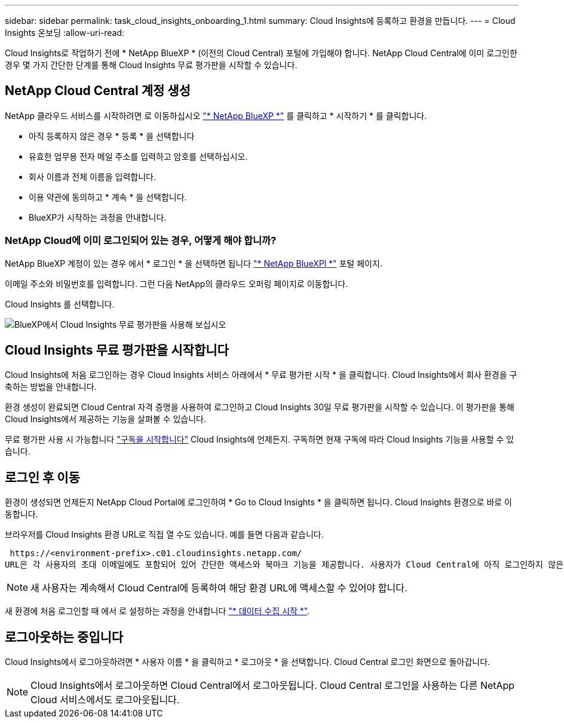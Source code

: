 ---
sidebar: sidebar 
permalink: task_cloud_insights_onboarding_1.html 
summary: Cloud Insights에 등록하고 환경을 만듭니다. 
---
= Cloud Insights 온보딩
:allow-uri-read: 


[role="lead"]
Cloud Insights로 작업하기 전에 * NetApp BlueXP * (이전의 Cloud Central) 포털에 가입해야 합니다. NetApp Cloud Central에 이미 로그인한 경우 몇 가지 간단한 단계를 통해 Cloud Insights 무료 평가판을 시작할 수 있습니다.


toc::[]


== NetApp Cloud Central 계정 생성

NetApp 클라우드 서비스를 시작하려면 로 이동하십시오 https://cloud.netapp.com["* NetApp BlueXP *"^] 를 클릭하고 * 시작하기 * 를 클릭합니다.

* 아직 등록하지 않은 경우 * 등록 * 을 선택합니다
* 유효한 업무용 전자 메일 주소를 입력하고 암호를 선택하십시오.
* 회사 이름과 전체 이름을 입력합니다.
* 이용 약관에 동의하고 * 계속 * 을 선택합니다.
* BlueXP가 시작하는 과정을 안내합니다.




=== NetApp Cloud에 이미 로그인되어 있는 경우, 어떻게 해야 합니까?

NetApp BlueXP 계정이 있는 경우 에서 * 로그인 * 을 선택하면 됩니다 https://cloud.netapp.com["* NetApp BlueXPl *"^] 포털 페이지.

이메일 주소와 비밀번호를 입력합니다. 그런 다음 NetApp의 클라우드 오퍼링 페이지로 이동합니다.

Cloud Insights 를 선택합니다.

image:BlueXP_CloudInsights.png["BlueXP에서 Cloud Insights 무료 평가판을 사용해 보십시오"]



== Cloud Insights 무료 평가판을 시작합니다

Cloud Insights에 처음 로그인하는 경우 Cloud Insights 서비스 아래에서 * 무료 평가판 시작 * 을 클릭합니다. Cloud Insights에서 회사 환경을 구축하는 방법을 안내합니다.

환경 생성이 완료되면 Cloud Central 자격 증명을 사용하여 로그인하고 Cloud Insights 30일 무료 평가판을 시작할 수 있습니다. 이 평가판을 통해 Cloud Insights에서 제공하는 기능을 살펴볼 수 있습니다.

무료 평가판 사용 시 가능합니다 link:concept_subscribing_to_cloud_insights.html["구독을 시작합니다"] Cloud Insights에 언제든지. 구독하면 현재 구독에 따라 Cloud Insights 기능을 사용할 수 있습니다.



== 로그인 후 이동

환경이 생성되면 언제든지 NetApp Cloud Portal에 로그인하여 * Go to Cloud Insights * 을 클릭하면 됩니다. Cloud Insights 환경으로 바로 이동합니다.

브라우저를 Cloud Insights 환경 URL로 직접 열 수도 있습니다. 예를 들면 다음과 같습니다.

 https://<environment-prefix>.c01.cloudinsights.netapp.com/
URL은 각 사용자의 초대 이메일에도 포함되어 있어 간단한 액세스와 북마크 기능을 제공합니다. 사용자가 Cloud Central에 아직 로그인하지 않은 경우 로그인하라는 메시지가 표시됩니다.


NOTE: 새 사용자는 계속해서 Cloud Central에 등록하여 해당 환경 URL에 액세스할 수 있어야 합니다.

새 환경에 처음 로그인할 때 에서 로 설정하는 과정을 안내합니다 link:task_getting_started_with_cloud_insights.html["* 데이터 수집 시작 *"].



== 로그아웃하는 중입니다

Cloud Insights에서 로그아웃하려면 * 사용자 이름 * 을 클릭하고 * 로그아웃 * 을 선택합니다. Cloud Central 로그인 화면으로 돌아갑니다.


NOTE: Cloud Insights에서 로그아웃하면 Cloud Central에서 로그아웃됩니다. Cloud Central 로그인을 사용하는 다른 NetApp Cloud 서비스에서도 로그아웃됩니다.
